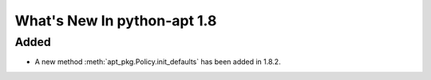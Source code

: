 What's New In python-apt 1.8
============================


Added
------
* A new method :meth:`apt_pkg.Policy.init_defaults` has been added
  in 1.8.2.
